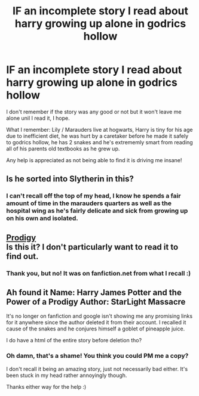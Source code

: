 #+TITLE: lF an incomplete story I read about harry growing up alone in godrics hollow

* lF an incomplete story I read about harry growing up alone in godrics hollow
:PROPERTIES:
:Author: Mansuke
:Score: 3
:DateUnix: 1468952345.0
:DateShort: 2016-Jul-19
:FlairText: Request
:END:
I don't remember if the story was any good or not but it won't leave me alone unil I read it, I hope.

What I remember: Lily / Marauders live at hogwarts, Harry is tiny for his age due to inefficient diet, he was hurt by a caretaker before he made it safely to godrics hollow, he has 2 snakes and he's extrememly smart from reading all of his parents old textbooks as he grew up.

Any help is appreciated as not being able to find it is driving me insane!


** Is he sorted into Slytherin in this?
:PROPERTIES:
:Author: UndeadBBQ
:Score: 1
:DateUnix: 1468952886.0
:DateShort: 2016-Jul-19
:END:

*** I can't recall off the top of my head, I know he spends a fair amount of time in the marauders quarters as well as the hospital wing as he's fairly delicate and sick from growing up on his own and isolated.
:PROPERTIES:
:Author: Mansuke
:Score: 1
:DateUnix: 1468954195.0
:DateShort: 2016-Jul-19
:END:


** [[http://www.siye.co.uk/siye/viewstory.php?sid=126999&textsize=0&chapter=1][Prodigy]]\\
Is this it? I don't particularly want to read it to find out.
:PROPERTIES:
:Score: 1
:DateUnix: 1468953255.0
:DateShort: 2016-Jul-19
:END:

*** Thank you, but no! It was on fanfiction.net from what I recall :)
:PROPERTIES:
:Author: Mansuke
:Score: 1
:DateUnix: 1468954087.0
:DateShort: 2016-Jul-19
:END:


** Ah found it Name: Harry James Potter and the Power of a Prodigy Author: StarLight Massacre

It's no longer on fanfiction and google isn't showing me any promising links for it anywhere since the author deleted it from their account. I recalled it cause of the snakes and he conjures himself a goblet of pineapple juice.

I do have a html of the entire story before deletion tho?
:PROPERTIES:
:Author: tsundereworks
:Score: 1
:DateUnix: 1468978023.0
:DateShort: 2016-Jul-20
:END:

*** Oh damn, that's a shame! You think you could PM me a copy?

I don't recall it being an amazing story, just not necessarily bad either. It's been stuck in my head rather annoyingly though.

Thanks either way for the help :)
:PROPERTIES:
:Author: Mansuke
:Score: 1
:DateUnix: 1468996963.0
:DateShort: 2016-Jul-20
:END:
